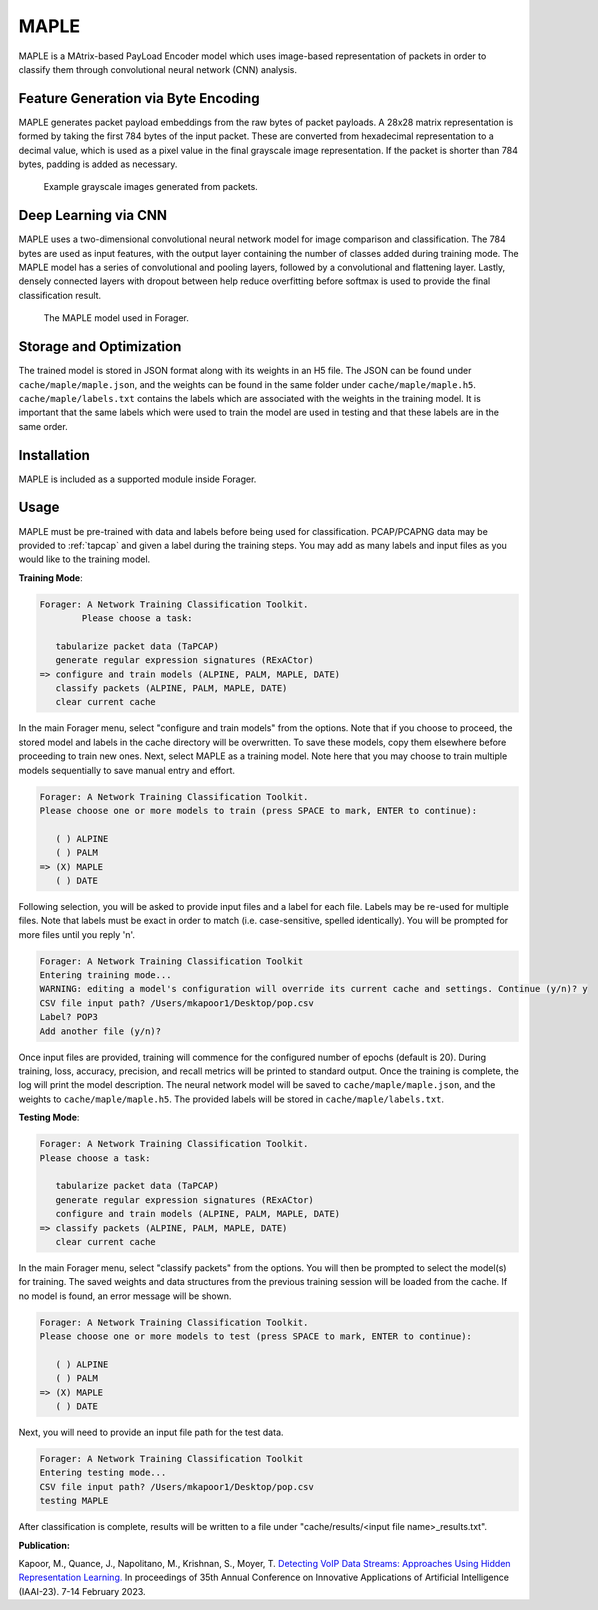 MAPLE
=======

MAPLE is a MAtrix-based PayLoad Encoder model which uses image-based
representation of packets in order to classify them through convolutional
neural network (CNN) analysis.

Feature Generation via Byte Encoding
~~~~~~~~~~~~~~~~~~~~~~~~~~~~~~~~~~~~~

MAPLE generates packet payload embeddings from the raw bytes of packet payloads.
A 28x28 matrix representation is formed by taking the first 784 bytes of the
input packet. These are converted from hexadecimal representation to a decimal
value, which is used as a pixel value in the final grayscale image representation.
If the packet is shorter than 784 bytes, padding is added as necessary.

.. figure:: example_grayscale.png

   Example grayscale images generated from packets.

Deep Learning via CNN
~~~~~~~~~~~~~~~~~~~~~~

MAPLE uses a two-dimensional convolutional neural network model for image
comparison and classification. The 784 bytes are used as input features, with
the output layer containing the number of classes added during training mode.
The MAPLE model has a series of convolutional and pooling layers, followed by
a convolutional and flattening layer. Lastly, densely connected layers
with dropout between help reduce overfitting before softmax is used to provide
the final classification result.

.. figure:: resnet.drawio.png

   The MAPLE model used in Forager.

Storage and Optimization
~~~~~~~~~~~~~~~~~~~~~~~~~

The trained model is stored in JSON format along with its weights in an H5 file.
The JSON can be found under ``cache/maple/maple.json``, and the weights
can be found in the same folder under ``cache/maple/maple.h5``. ``cache/maple/labels.txt``
contains the labels which are associated with the weights in the training model.
It is important that the same labels which were used to train the model are used
in testing and that these labels are in the same order.


Installation
~~~~~~~~~~~~~

MAPLE is included as a supported module inside Forager.

Usage
~~~~~~

MAPLE must be pre-trained with data and labels before being used for classification.
PCAP/PCAPNG data may be provided to :ref:`tapcap` and given a label during the
training steps. You may add as many labels and input files as you would like to
the training model.

**Training Mode**:

.. code-block::

  Forager: A Network Training Classification Toolkit.
          Please choose a task:

     tabularize packet data (TaPCAP)
     generate regular expression signatures (RExACtor)
  => configure and train models (ALPINE, PALM, MAPLE, DATE)
     classify packets (ALPINE, PALM, MAPLE, DATE)
     clear current cache

In the main Forager menu, select "configure and train models" from the options.
Note that if you choose to proceed, the stored model and labels in the cache
directory will be overwritten. To save these models, copy them elsewhere before
proceeding to train new ones. Next, select MAPLE as a training model. Note here
that you may choose to train multiple models sequentially to save manual entry
and effort.

.. code-block::

  Forager: A Network Training Classification Toolkit.
  Please choose one or more models to train (press SPACE to mark, ENTER to continue):

     ( ) ALPINE
     ( ) PALM
  => (X) MAPLE
     ( ) DATE

Following selection, you will be asked to provide input files and a label for
each file. Labels may be re-used for multiple files. Note that labels must be
exact in order to match (i.e. case-sensitive, spelled identically). You will be
prompted for more files until you reply 'n'.

.. code-block::

  Forager: A Network Training Classification Toolkit
  Entering training mode...
  WARNING: editing a model's configuration will override its current cache and settings. Continue (y/n)? y
  CSV file input path? /Users/mkapoor1/Desktop/pop.csv
  Label? POP3
  Add another file (y/n)?

Once input files are provided, training will commence for the configured number
of epochs (default is 20). During training, loss, accuracy, precision, and recall
metrics will be printed to standard output. Once the training is complete,
the log will print the model description. The neural network model will be saved
to ``cache/maple/maple.json``, and the weights to ``cache/maple/maple.h5``. The
provided labels will be stored in ``cache/maple/labels.txt``.

**Testing Mode**:

.. code-block::

  Forager: A Network Training Classification Toolkit.
  Please choose a task:

     tabularize packet data (TaPCAP)
     generate regular expression signatures (RExACtor)
     configure and train models (ALPINE, PALM, MAPLE, DATE)
  => classify packets (ALPINE, PALM, MAPLE, DATE)
     clear current cache

In the main Forager menu, select "classify packets" from the options. You will
then be prompted to select the model(s) for training. The saved weights and
data structures from the previous training session will be loaded from the cache.
If no model is found, an error message will be shown.

.. code-block::

  Forager: A Network Training Classification Toolkit.
  Please choose one or more models to test (press SPACE to mark, ENTER to continue):

     ( ) ALPINE
     ( ) PALM
  => (X) MAPLE
     ( ) DATE

Next, you will need to provide an input file path for the test data.

.. code-block::

  Forager: A Network Training Classification Toolkit
  Entering testing mode...
  CSV file input path? /Users/mkapoor1/Desktop/pop.csv
  testing MAPLE

After classification is complete, results will be written to a file under
"cache/results/<input file name>_results.txt".

**Publication:**

Kapoor, M., Quance, J., Napolitano, M., Krishnan, S., Moyer, T.
`Detecting VoIP Data Streams: Approaches Using Hidden Representation Learning.
<https://thomasmoyer.org/pubs/kmq+2023.pdf>`_
In proceedings of 35th Annual Conference on Innovative Applications
of Artificial Intelligence (IAAI-23). 7-14 February 2023.
